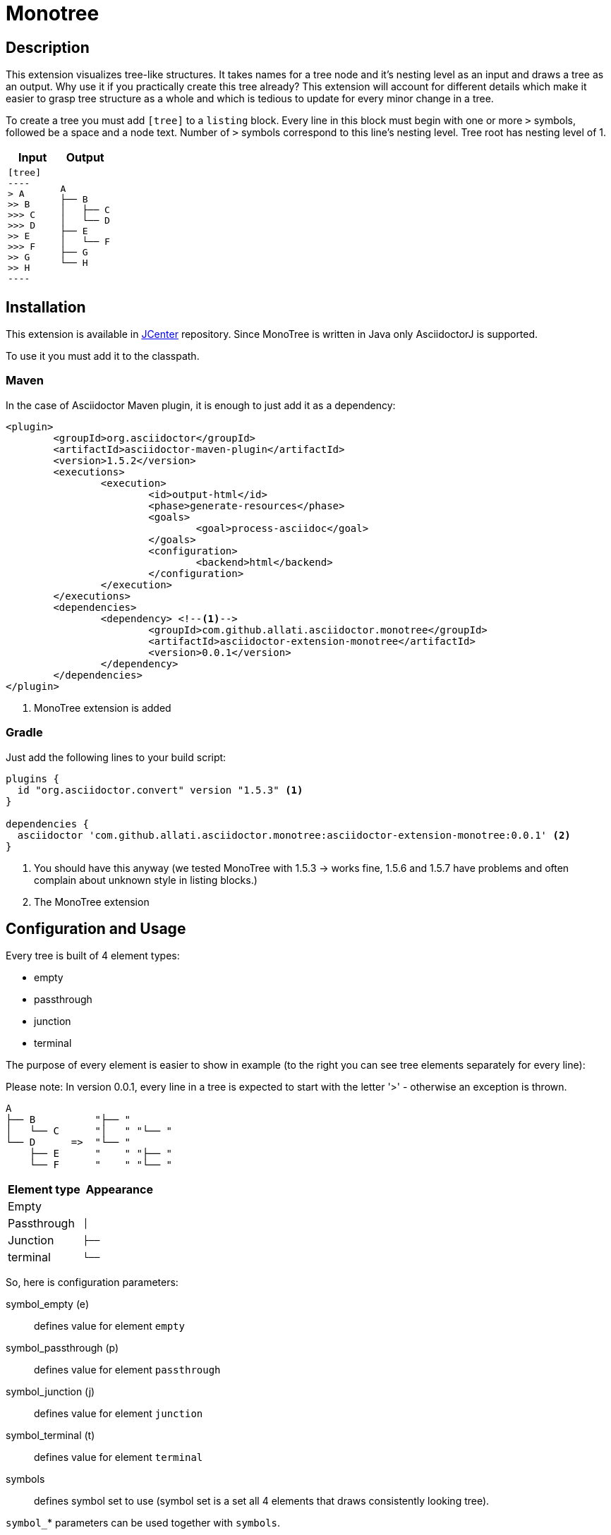 = Monotree

== Description

This extension visualizes tree-like structures. It takes names for a tree node and it's nesting level as an input and draws a tree as an output. Why use it if you practically create this tree already? This extension will account for different details which make it easier to grasp tree structure as a whole and which is tedious to update for every minor change in a tree.

To create a tree you must add `[tree]` to a `listing` block. Every line in this block must begin with one or more `>` symbols, followed be a space and a node text. Number of `>` symbols correspond to this line's nesting level. Tree root has nesting level of 1.

|====
|Input |Output

a|
-----
[tree]
----
> A
>> B
>>> C
>>> D
>> E
>>> F
>> G
>> H
----
-----

a|
----
A
├── B
│   ├── C
│   └── D
├── E
│   └── F
├── G
└── H
----
|====

== Installation

This extension is available in link:https://bintray.com/bintray/jcenter[JCenter] repository. Since MonoTree is written in Java only AsciidoctorJ is supported.

To use it you must add it to the classpath.

=== Maven
In the case of Asciidoctor Maven plugin, it is enough to just add it as a dependency:

[source, xml]
----
<plugin>
	<groupId>org.asciidoctor</groupId>
	<artifactId>asciidoctor-maven-plugin</artifactId>
	<version>1.5.2</version>
	<executions>
		<execution>
			<id>output-html</id>
			<phase>generate-resources</phase>
			<goals>
				<goal>process-asciidoc</goal>
			</goals>
			<configuration>
				<backend>html</backend>
			</configuration>
		</execution>
	</executions>
	<dependencies>
		<dependency> <!--1-->
			<groupId>com.github.allati.asciidoctor.monotree</groupId>
			<artifactId>asciidoctor-extension-monotree</artifactId>
			<version>0.0.1</version>
		</dependency>
	</dependencies>
</plugin>
----

<1> MonoTree extension is added

=== Gradle

Just add the following lines to your build script:

[source, groovy]
----
plugins {
  id "org.asciidoctor.convert" version "1.5.3" <1>
}

dependencies {
  asciidoctor 'com.github.allati.asciidoctor.monotree:asciidoctor-extension-monotree:0.0.1' <2>
}
----
<1> You should have this anyway (we tested MonoTree with 1.5.3 -> works fine, 1.5.6 and 1.5.7 have problems and often
	complain about unknown style in listing blocks.)
<2> The MonoTree extension


== Configuration and Usage

Every tree is built of 4 element types:

* empty
* passthrough
* junction
* terminal

The purpose of every element is easier to show in example (to the right you can see tree elements separately for every line):

Please note: In version 0.0.1, every line in a tree is expected to start
with the letter '>' - otherwise an exception is thrown.

----
A
├── B          "├── "
│   └── C      "│   " "└── "
└── D      =>  "└── "
    ├── E      "    " "├── "
    └── F      "    " "└── "
----

|====
|Element type |Appearance

|Empty
m|{nbsp}{nbsp}{nbsp}

|Passthrough
m|│{nbsp}{nbsp}{nbsp}

|Junction
m|├──{nbsp}

|terminal
m|└──{nbsp}

|====

So, here is configuration parameters:

symbol_empty (e)::
defines value for element `empty`

symbol_passthrough (p)::
defines value for element `passthrough`

symbol_junction (j)::
defines value for element `junction`

symbol_terminal (t)::
defines value for element `terminal`

symbols::
defines symbol set to use (symbol set is a set all 4 elements that draws consistently looking tree).

`symbol_`* parameters can be used together with `symbols`.

This extension currently has two symbol sets defined:

[cols="1,1,1"]
|====

|
|*fancy* (default)
|*simple*


s|empty
m|{nbsp}{nbsp}{nbsp}{nbsp}
m|{nbsp}{nbsp}{nbsp}{nbsp}

s|passthrough
m|│{nbsp}{nbsp}{nbsp}
m|\|{nbsp}{nbsp}{nbsp}

s|junction
m|├──{nbsp}
m|+--{nbsp}

s|terminal
m|└──{nbsp}
m|`--{nbsp}


|====

"Simple" set may not look as neatly as "fancy" one, but it uses basic characters that should be available in every font out there.

=== Examples

[cols="1a,1a"]
|====



2+s|default

|
-----
[tree]
----
> A
>> B
>>> C
>> D
>>> E
>>> F
----
-----

|
----
A
├── B
│   └── C
└── D
    ├── E
    └── F
----



2+s| narrow

|
-----
[tree, e="   ", p="│  ", j="├─ ", t="└─ "]
----
> A
>> B
>>> C
>> D
>>> E
>>> F
----
-----

|
----
A
├─ B
│  └─ C
└─ D
   ├─ E
   └─ F
----



2+s| "Simple" symbol set

|
-----
[tree, symbols="simple"]
----
> A
>> B
>>> C
>> D
>>> E
>>> F
----
-----

|
----
A
+-- B
\|   `-- C
`-- D
    +-- E
    `-- F
----



2+s| "Simple" symbol set with one element overridden

|
-----
[tree, symbols="simple", t="\-- "]
----
> A
>> B
>>> C
>> D
>>> E
>>> F
----
-----

|
----
A
+-- B
\|   \-- C
\-- D
    +-- E
    \-- F
----



2+s| Empty root

|
-----
[tree]
----
>> A
>> B
>>> C
>> D
>>> E
>>> F
----
-----

|
----
├── A
├── B
│   └── C
└── D
    ├── E
    └── F
----

|====
